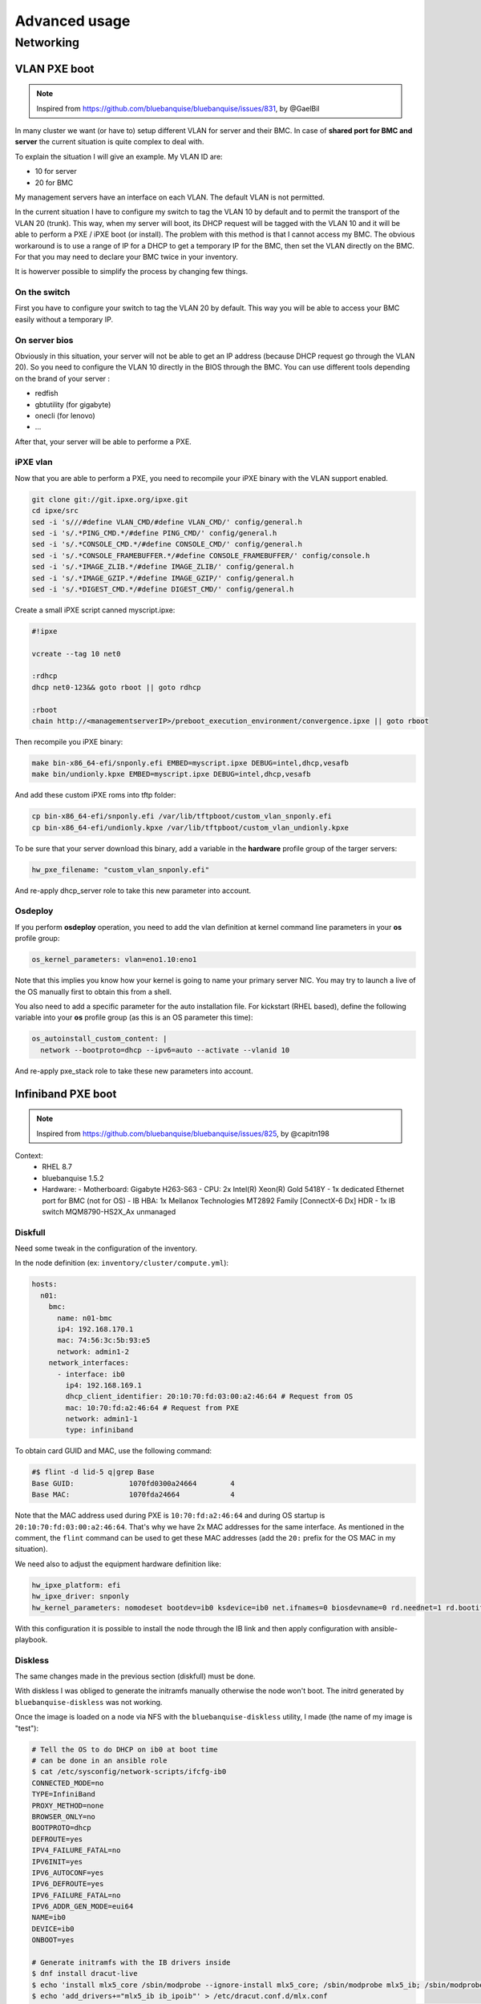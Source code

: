 ==============
Advanced usage
==============

Networking
==========

VLAN PXE boot
-------------

.. note::
  Inspired from https://github.com/bluebanquise/bluebanquise/issues/831, by @GaelBil

In many cluster we want (or have to) setup different VLAN for server and their BMC.
In case of **shared port for BMC and server** the current situation is quite complex to deal with.

To explain the situation I will give an example.
My VLAN ID are:

- 10 for server
- 20 for BMC

My management servers have an interface on each VLAN.
The default VLAN is not permitted.

In the current situation I have to configure my switch to tag the VLAN 10 by default and to permit the transport of the VLAN 20 (trunk).
This way, when my server will boot, its DHCP request will be tagged with the VLAN 10 and it will be able to perform a PXE / iPXE boot (or install).
The problem with this method is that I cannot access my BMC. The obvious workaround is to use a range of IP for a DHCP to get a temporary IP for the BMC, then set the VLAN directly on the BMC. For that you may need to declare your BMC twice in your inventory.

It is howerver possible to simplify the process by changing few things.

On the switch
^^^^^^^^^^^^^

First you have to configure your switch to tag the VLAN 20 by default. This way you will be able to access your BMC easily without a temporary IP.

On server bios
^^^^^^^^^^^^^^

Obviously in this situation, your server will not be able to get an IP address (because DHCP request go through the VLAN 20).
So you need to configure the VLAN 10 directly in the BIOS through the BMC.
You can use different tools depending on the brand of your server :

- redfish
- gbtutility (for gigabyte)
- onecli (for lenovo)
- ...

After that, your server will be able to performe a PXE.

iPXE vlan
^^^^^^^^^

Now that you are able to perform a PXE, you need to recompile your iPXE binary with the VLAN support enabled.

.. code-block:: text

  git clone git://git.ipxe.org/ipxe.git
  cd ipxe/src
  sed -i 's///#define VLAN_CMD/#define VLAN_CMD/' config/general.h
  sed -i 's/.*PING_CMD.*/#define PING_CMD/' config/general.h
  sed -i 's/.*CONSOLE_CMD.*/#define CONSOLE_CMD/' config/general.h
  sed -i 's/.*CONSOLE_FRAMEBUFFER.*/#define CONSOLE_FRAMEBUFFER/' config/console.h
  sed -i 's/.*IMAGE_ZLIB.*/#define IMAGE_ZLIB/' config/general.h
  sed -i 's/.*IMAGE_GZIP.*/#define IMAGE_GZIP/' config/general.h
  sed -i 's/.*DIGEST_CMD.*/#define DIGEST_CMD/' config/general.h

Create a small iPXE script canned myscript.ipxe:

.. code-block:: text

  #!ipxe

  vcreate --tag 10 net0

  :rdhcp
  dhcp net0-123&& goto rboot || goto rdhcp

  :rboot
  chain http://<managementserverIP>/preboot_execution_environment/convergence.ipxe || goto rboot

Then recompile you iPXE binary:

.. code-block:: text

  make bin-x86_64-efi/snponly.efi EMBED=myscript.ipxe DEBUG=intel,dhcp,vesafb
  make bin/undionly.kpxe EMBED=myscript.ipxe DEBUG=intel,dhcp,vesafb

And add these custom iPXE roms into tftp folder:

.. code-block:: text
  
  cp bin-x86_64-efi/snponly.efi /var/lib/tftpboot/custom_vlan_snponly.efi
  cp bin-x86_64-efi/undionly.kpxe /var/lib/tftpboot/custom_vlan_undionly.kpxe

To be sure that your server download this binary, add a variable in the **hardware** profile group of the targer servers:

.. code-block:: yaml

  hw_pxe_filename: "custom_vlan_snponly.efi"

And re-apply dhcp_server role to take this new parameter into account.

Osdeploy
^^^^^^^^

If you perform **osdeploy** operation, you need to add the vlan definition at kernel command line parameters in your **os** profile group:

.. code-block:: yaml

  os_kernel_parameters: vlan=eno1.10:eno1

Note that this implies you know how your kernel is going to name your primary server NIC. You may try to launch a live of the OS manually first to obtain this from a shell.

You also need to add a specific parameter for the auto installation file. For kickstart (RHEL based), define the following variable into your **os** profile group (as this is an OS parameter this time):

.. code-block:: yaml

  os_autoinstall_custom_content: |
    network --bootproto=dhcp --ipv6=auto --activate --vlanid 10

And re-apply pxe_stack role to take these new parameters into account.

Infiniband PXE boot
-------------------

.. note::
  Inspired from https://github.com/bluebanquise/bluebanquise/issues/825, by @capitn198

Context:
  - RHEL 8.7
  - bluebanquise 1.5.2
  - Hardware:
    - Motherboard: Gigabyte H263-S63
    - CPU: 2x Intel(R) Xeon(R) Gold 5418Y
    - 1x dedicated Ethernet port for BMC (not for OS)
    - IB HBA: 1x Mellanox Technologies MT2892 Family [ConnectX-6 Dx] HDR
    - 1x IB switch MQM8790-HS2X_Ax unmanaged

Diskfull
^^^^^^^^

Need some tweak in the configuration of the inventory.

In the node definition (ex: ``inventory/cluster/compute.yml``):

.. code-block:: yaml

  hosts:
    n01:
      bmc:
        name: n01-bmc
        ip4: 192.168.170.1
        mac: 74:56:3c:5b:93:e5
        network: admin1-2
      network_interfaces:
        - interface: ib0
          ip4: 192.168.169.1
          dhcp_client_identifier: 20:10:70:fd:03:00:a2:46:64 # Request from OS
          mac: 10:70:fd:a2:46:64 # Request from PXE
          network: admin1-1
          type: infiniband

To obtain card GUID and MAC, use the following command:

.. code-block:: text

  #$ flint -d lid-5 q|grep Base
  Base GUID:             1070fd0300a24664        4
  Base MAC:              1070fda24664            4

Note that the MAC address used during PXE is ``10:70:fd:a2:46:64`` and during OS startup is ``20:10:70:fd:03:00:a2:46:64``.
That's why we have 2x MAC addresses for the same interface.
As mentioned in the comment, the ``flint`` command can be used to get these MAC addresses (add the ``20:`` prefix for the OS MAC in my situation).

We need also to adjust the equipment hardware definition like:

.. code-block:: yaml

  hw_ipxe_platform: efi
  hw_ipxe_driver: snponly
  hw_kernel_parameters: nomodeset bootdev=ib0 ksdevice=ib0 net.ifnames=0 biosdevname=0 rd.neednet=1 rd.bootif=0 rd.driver.pre=mlx5_ib,mlx4_ib,ib_ipoib ip=ib0:dhcp rd.net.dhcp.retry=10 rd.net.timeout.iflink=60 rd.net.timeout.ifup=80 rd.net.timeout.carrier=80

With this configuration it is possible to install the node through the IB link and then apply configuration with ansible-playbook.

Diskless
^^^^^^^^

The same changes made in the previous section (diskfull) must be done.

With diskless I was obliged to generate the initramfs manually otherwise the node won't boot.
The initrd generated by ``bluebanquise-diskless`` was not working.

Once the image is loaded on a node via NFS with the ``bluebanquise-diskless`` utility, I made (the name of my image is "test"):

.. code-block:: text

  # Tell the OS to do DHCP on ib0 at boot time
  # can be done in an ansible role
  $ cat /etc/sysconfig/network-scripts/ifcfg-ib0
  CONNECTED_MODE=no
  TYPE=InfiniBand
  PROXY_METHOD=none
  BROWSER_ONLY=no
  BOOTPROTO=dhcp
  DEFROUTE=yes
  IPV4_FAILURE_FATAL=no
  IPV6INIT=yes
  IPV6_AUTOCONF=yes
  IPV6_DEFROUTE=yes
  IPV6_FAILURE_FATAL=no
  IPV6_ADDR_GEN_MODE=eui64
  NAME=ib0
  DEVICE=ib0
  ONBOOT=yes

  # Generate initramfs with the IB drivers inside
  $ dnf install dracut-live
  $ echo 'install mlx5_core /sbin/modprobe --ignore-install mlx5_core; /sbin/modprobe mlx5_ib; /sbin/modprobe ib_ipoib' >> /etc/modprobe.d/mlx.conf
  $ echo 'add_drivers+="mlx5_ib ib_ipoib"' > /etc/dracut.conf.d/mlx.conf
  $ /usr/bin/dracut --xz -v -a network -a base -a nfs --force-add livenet --add-drivers xfs --no-hostonly --nolvmconf -f

Then use ``bluebanquise-disklessset`` to request an update on the node kernel, and reboot the node to finish preparing reference/golden image.

With this initramfs, the diskless OS boots fine.

Manual PXE boot
---------------

.. note::
  Inspired from https://github.com/bluebanquise/bluebanquise/issues/825, by @capitn198

Some nodes are difficult or impossible to natively boot over PXE (PXE not supported, impossible to find option in BIOS, boot on non standard cards like Infiniband cards, etc.).
In such situation, it is possible to use a trick:

- If the node has a BMC embed, simply load the BlueBanquise iPXE iso (from /var/www/html/pxe/bin/x86_64/standard_efi.iso) into the BMC's virtual drive, and boot on it.
This will start the iPXE boot process, and so use local network interfaces to grab an ip from the DHCP and boot.

- If the node does not have a BMC, you can create a bootable USB image that includes the EFI roms (you can find EFI roms into /var/lib/tftpboot/x86_64/ folder), write it on a USB disk, and have the system boot on USB.

